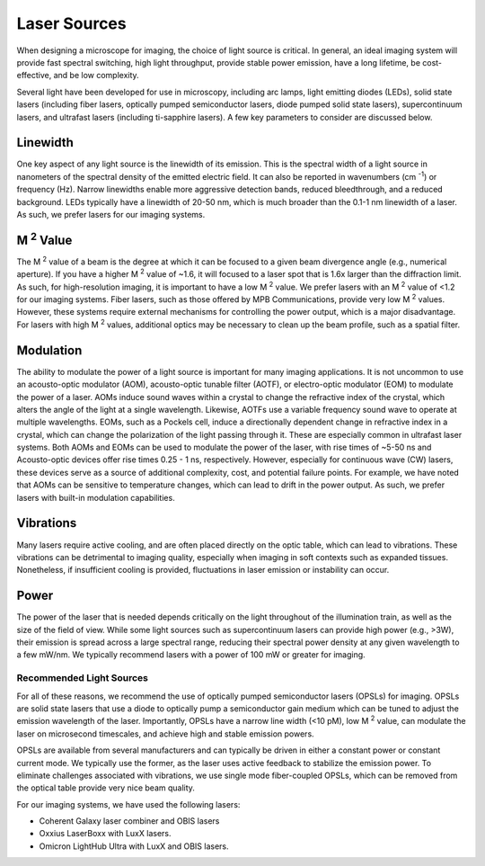 .. _lasers-home:

#############
Laser Sources
#############

When designing a microscope for imaging, the choice of light source is critical. In
general, an ideal imaging system will provide fast spectral switching, high light
throughput, provide stable power emission, have a long lifetime, be cost-effective,
and be low complexity.

Several light have been developed for use in microscopy, including arc lamps, light
emitting diodes (LEDs), solid state lasers (including fiber lasers, optically pumped
semiconductor lasers, diode pumped solid state lasers), supercontinuum lasers, and
ultrafast lasers (including ti-sapphire lasers). A few key parameters to consider are
discussed below.

Linewidth
_________
One key aspect of any light source is the linewidth of its emission. This is the
spectral width of a light source in nanometers of the spectral density of the emitted
electric field. It can also be reported in wavenumbers (cm :sup:`-1`) or frequency (Hz).
Narrow linewidths enable more aggressive detection bands, reduced bleedthrough, and a
reduced background. LEDs typically have a linewidth of 20-50 nm, which is much broader
than the 0.1-1 nm linewidth of a laser. As such, we prefer lasers for our imaging
systems.

M :sup:`2` Value
________________
The M :sup:`2` value of a beam is the degree at which it can be focused to a given beam
divergence angle (e.g., numerical aperture). If you have a higher M :sup:`2` value of
~1.6, it will focused to a laser spot that is 1.6x larger than the diffraction limit.
As such, for high-resolution imaging, it is important to have a low M :sup:`2` value.
We prefer lasers with an M :sup:`2` value of <1.2 for our imaging systems. Fiber lasers,
such as those offered by MPB Communications, provide very low M :sup:`2` values.
However, these systems require external mechanisms for controlling the power output,
which is a major disadvantage. For lasers with high M :sup:`2` values, additional
optics may be necessary to clean up the beam profile, such as a spatial filter.

Modulation
__________
The ability to modulate the power of a light source is important for many imaging
applications. It is not uncommon to use an acousto-optic modulator (AOM),
acousto-optic tunable filter (AOTF), or electro-optic modulator (EOM) to modulate the
power of a laser. AOMs induce sound waves within a crystal to change the refractive
index of the crystal, which alters the angle of the light at a single wavelength.
Likewise, AOTFs use a variable frequency sound wave to operate at multiple
wavelengths. EOMs, such as a Pockels cell, induce a directionally dependent
change in refractive index in a crystal, which can change the polarization of the
light passing through it. These are especially common in ultrafast laser systems.
Both AOMs and EOMs can be used to modulate the power of the laser, with
rise times of ~5-50 ns and Acousto-optic devices offer rise times 0.25 - 1 ns,
respectively. However, especially for continuous wave (CW) lasers, these devices
serve as a source of additional complexity, cost, and potential failure points. For
example, we have noted that AOMs can be sensitive to temperature changes, which can
lead to drift in the power output. As such, we prefer lasers with built-in modulation
capabilities.

Vibrations
__________
Many lasers require active cooling, and are often placed directly on the optic table,
which can lead to vibrations. These vibrations can be detrimental to imaging quality,
especially when imaging in soft contexts such as expanded tissues. Nonetheless, if
insufficient cooling is provided, fluctuations in laser emission or instability can
occur.

Power
_____
The power of the laser that is needed depends critically on the light throughout of
the illumination train, as well as the size of the field of view. While some light
sources such as supercontinuum lasers can provide high power (e.g., >3W), their emission
is spread across a large spectral range, reducing their spectral power density at any
given wavelength to a few mW/nm. We typically recommend lasers with a power of 100 mW
or greater for imaging.

Recommended Light Sources
-------------------------
For all of these reasons, we recommend the use of optically pumped semiconductor
lasers (OPSLs) for imaging. OPSLs are solid state lasers that use a diode to
optically pump a semiconductor gain medium which can be tuned to adjust the emission
wavelength of the laser. Importantly, OPSLs have a narrow line width (<10 pM), low M
:sup:`2` value, can modulate the laser on microsecond timescales, and achieve high
and stable emission powers.

OPSLs are available from several manufacturers and can typically be driven in either
a constant power or constant current mode. We typically use the former, as the laser
uses active feedback to stabilize the emission power. To eliminate challenges
associated with vibrations, we use single mode fiber-coupled OPSLs, which can be
removed from the optical table provide very nice beam quality.

For our imaging systems, we have used the following lasers:

-   Coherent Galaxy laser combiner and OBIS lasers
-   Oxxius LaserBoxx with LuxX lasers.
-   Omicron LightHub Ultra with LuxX and OBIS lasers.
